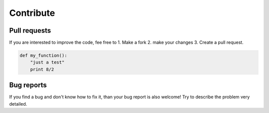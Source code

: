 Contribute
==========

Pull requests
-------------

If you are interested to improve the code, fee free to
1. Make a fork
2. make your changes
3. Create a pull request.

.. code:: bash

  def my_function():
      "just a test"
      print 8/2

Bug reports
-----------

If you find a bug and don't know how to fix it, 
than your bug report is also welcome!
Try to describe the problem very detailed.
